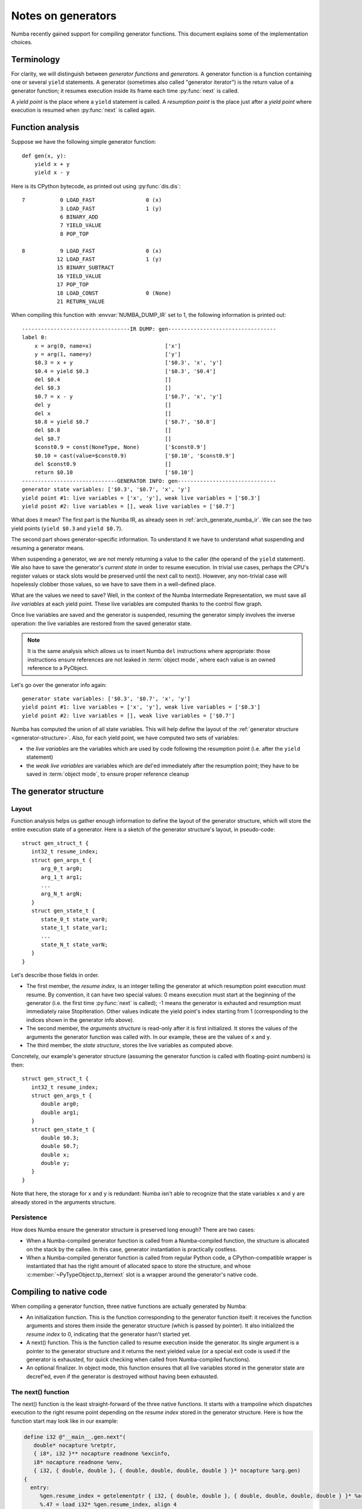 
.. _arch-generators:

===================
Notes on generators
===================

Numba recently gained support for compiling generator functions.  This
document explains some of the implementation choices.


Terminology
===========

For clarity, we will distinguish between *generator functions* and
*generators*.  A generator function is a function containing one or
several ``yield`` statements.  A generator (sometimes also called "generator
iterator") is the return value of a generator function; it resumes
execution inside its frame each time :py:func:`next` is called.

A *yield point* is the place where a ``yield`` statement is called.
A *resumption point* is the place just after a *yield point* where execution
is resumed when :py:func:`next` is called again.


Function analysis
=================

Suppose we have the following simple generator function::

   def gen(x, y):
       yield x + y
       yield x - y

Here is its CPython bytecode, as printed out using :py:func:`dis.dis`::

  7           0 LOAD_FAST                0 (x)
              3 LOAD_FAST                1 (y)
              6 BINARY_ADD
              7 YIELD_VALUE
              8 POP_TOP

  8           9 LOAD_FAST                0 (x)
             12 LOAD_FAST                1 (y)
             15 BINARY_SUBTRACT
             16 YIELD_VALUE
             17 POP_TOP
             18 LOAD_CONST               0 (None)
             21 RETURN_VALUE

When compiling this function with :envvar:`NUMBA_DUMP_IR` set to 1, the
following information is printed out::

   ----------------------------------IR DUMP: gen----------------------------------
   label 0:
       x = arg(0, name=x)                       ['x']
       y = arg(1, name=y)                       ['y']
       $0.3 = x + y                             ['$0.3', 'x', 'y']
       $0.4 = yield $0.3                        ['$0.3', '$0.4']
       del $0.4                                 []
       del $0.3                                 []
       $0.7 = x - y                             ['$0.7', 'x', 'y']
       del y                                    []
       del x                                    []
       $0.8 = yield $0.7                        ['$0.7', '$0.8']
       del $0.8                                 []
       del $0.7                                 []
       $const0.9 = const(NoneType, None)        ['$const0.9']
       $0.10 = cast(value=$const0.9)            ['$0.10', '$const0.9']
       del $const0.9                            []
       return $0.10                             ['$0.10']
   ------------------------------GENERATOR INFO: gen-------------------------------
   generator state variables: ['$0.3', '$0.7', 'x', 'y']
   yield point #1: live variables = ['x', 'y'], weak live variables = ['$0.3']
   yield point #2: live variables = [], weak live variables = ['$0.7']


What does it mean? The first part is the Numba IR, as already seen in
:ref:`arch_generate_numba_ir`.  We can see the two yield points (``yield $0.3``
and ``yield $0.7``).

The second part shows generator-specific information.  To understand it
we have to understand what suspending and resuming a generator means.

When suspending a generator, we are not merely returning a value to the
caller (the operand of the ``yield`` statement).  We also have to save the
generator's *current state* in order to resume execution.  In trivial use
cases, perhaps the CPU's register values or stack slots would be preserved
until the next call to next().  However, any non-trivial case will hopelessly
clobber those values, so we have to save them in a well-defined place.

What are the values we need to save?  Well, in the context of the Numba
Intermediate Representation, we must save all *live variables* at each
yield point.  These live variables are computed thanks to the control
flow graph.

Once live variables are saved and the generator is suspended, resuming
the generator simply involves the inverse operation: the live variables
are restored from the saved generator state.

.. note::
   It is the same analysis which allows us to insert Numba ``del``
   instructions where appropriate: those instructions ensure references are
   not leaked in :term:`object mode`, where each value is an owned reference
   to a PyObject.

Let's go over the generator info again::

   generator state variables: ['$0.3', '$0.7', 'x', 'y']
   yield point #1: live variables = ['x', 'y'], weak live variables = ['$0.3']
   yield point #2: live variables = [], weak live variables = ['$0.7']

Numba has computed the union of all state variables.  This will help
define the layout of the :ref:`generator structure <generator-structure>`.
Also, for each yield point, we have computed two sets of variables:

* the *live variables* are the variables which are used by code following
  the resumption point (i.e. after the ``yield`` statement)

* the *weak live variables* are variables which are del'ed immediately
  after the resumption point; they have to be saved in :term:`object mode`,
  to ensure proper reference cleanup


.. _generator-structure:

The generator structure
=======================

Layout
------

Function analysis helps us gather enough information to define the
layout of the generator structure, which will store the entire execution
state of a generator.  Here is a sketch of the generator structure's layout,
in pseudo-code::

   struct gen_struct_t {
      int32_t resume_index;
      struct gen_args_t {
         arg_0_t arg0;
         arg_1_t arg1;
         ...
         arg_N_t argN;
      }
      struct gen_state_t {
         state_0_t state_var0;
         state_1_t state_var1;
         ...
         state_N_t state_varN;
      }
   }

Let's describe those fields in order.

* The first member, the *resume index*, is an integer telling the generator
  at which resumption point execution must resume.  By convention, it can
  have two special values: 0 means execution must start at the beginning of
  the generator (i.e. the first time :py:func:`next` is called); -1 means
  the generator is exhauted and resumption must immediately raise StopIteration.
  Other values indicate the yield point's index starting from 1
  (corresponding to the indices shown in the generator info above).

* The second member, the *arguments structure* is read-only after it is first
  initialized.  It stores the values of the arguments the generator function
  was called with.  In our example, these are the values of ``x`` and ``y``.

* The third member, the *state structure*, stores the live variables as
  computed above.

Concretely, our example's generator structure (assuming the generator
function is called with floating-point numbers) is then::

   struct gen_struct_t {
      int32_t resume_index;
      struct gen_args_t {
         double arg0;
         double arg1;
      }
      struct gen_state_t {
         double $0.3;
         double $0.7;
         double x;
         double y;
      }
   }

Note that here, the storage for ``x`` and ``y`` is redundant: Numba isn't
able to recognize that the state variables ``x`` and ``y`` are already
stored in the arguments structure.

Persistence
-----------

How does Numba ensure the generator structure is preserved long enough?
There are two cases:

* When a Numba-compiled generator function is called from a Numba-compiled
  function, the structure is allocated on the stack by the callee.  In this
  case, generator instantiation is practically costless.

* When a Numba-compiled generator function is called from regular Python
  code, a CPython-compatible wrapper is instantiated that has the right
  amount of allocated space to store the structure, and whose
  :c:member:`~PyTypeObject.tp_iternext` slot is a wrapper around the
  generator's native code.


Compiling to native code
========================

When compiling a generator function, three native functions are actually
generated by Numba:

* An initialization function.  This is the function corresponding
  to the generator function itself: it receives the function arguments and
  stores them inside the generator structure (which is passed by pointer).
  It also initialized the *resume index* to 0, indicating that the generator
  hasn't started yet.

* A next() function.  This is the function called to resume execution
  inside the generator.  Its single argument is a pointer to the generator
  structure and it returns the next yielded value (or a special exit code
  is used if the generator is exhausted, for quick checking when called
  from Numba-compiled functions).

* An optional finalizer.  In object mode, this function ensures that all
  live variables stored in the generator state are decref'ed, even if the
  generator is destroyed without having been exhausted.

The next() function
-------------------

The next() function is the least straight-forward of the three native
functions.  It starts with a trampoline which dispatches execution to the
right resume point depending on the *resume index* stored in the generator
structure.  Here is how the function start may look like in our example:

.. code-block:: llvm

   define i32 @"__main__.gen.next"(
      double* nocapture %retptr,
      { i8*, i32 }** nocapture readnone %excinfo,
      i8* nocapture readnone %env,
      { i32, { double, double }, { double, double, double, double } }* nocapture %arg.gen)
   {
     entry:
        %gen.resume_index = getelementptr { i32, { double, double }, { double, double, double, double } }* %arg.gen, i64 0, i32 0
        %.47 = load i32* %gen.resume_index, align 4
        switch i32 %.47, label %stop_iteration [
          i32 0, label %B0
          i32 1, label %generator_resume1
          i32 2, label %generator_resume2
        ]

     ; rest of the function snipped

(I've trimmed uninteresting stuff from the LLVM IR to make it more
readable)

We recognize the pointer to the generator structure in ``%arg.gen``.
The trampoline switch has three targets (one for each *resume index* 0, 1
and 2), and a fallback target label named ``stop_iteration``.  Label ``B0``
represents the function's start, ``generator_resume1`` (resp.
``generator_resume2``) is the resumption point after the first
(resp. second) yield point.

After generation by LLVM, the whole native assembler code for this function
may look like this (on x86-64):

.. code-block:: asm

           .globl  "__main__.gen.next"
           .align  16, 0x90
           movl    (%rcx), %eax
           cmpl    $2, %eax
           je      .LBB1_5
           cmpl    $1, %eax
           jne     .LBB1_2
           movsd   40(%rcx), %xmm0
           subsd   48(%rcx), %xmm0
           movl    $2, (%rcx)
           movsd   %xmm0, (%rdi)
           xorl    %eax, %eax
           retq
   .LBB1_5:
           movl    $-1, (%rcx)
           jmp     .LBB1_6
   .LBB1_2:
           testl   %eax, %eax
           jne     .LBB1_6
           movsd   8(%rcx), %xmm0
           movsd   16(%rcx), %xmm1
           movaps  %xmm0, %xmm2
           addsd   %xmm1, %xmm2
           movsd   %xmm1, 48(%rcx)
           movsd   %xmm0, 40(%rcx)
           movl    $1, (%rcx)
           movsd   %xmm2, (%rdi)
           xorl    %eax, %eax
           retq
   .LBB1_6:
           movl    $-3, %eax
           retq

Note the function returns 0 to indicate a value is yielded, -3 to indicate
StopIteration. ``%rcx`` points to the start of the generator structure,
where the resume index is stored.
